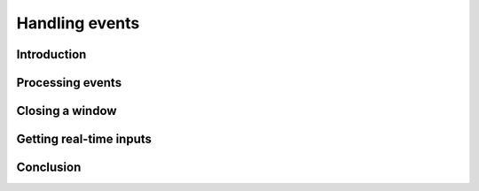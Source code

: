Handling events
===============

Introduction
------------

Processing events
-----------------

Closing a window
----------------

Getting real-time inputs
------------------------

Conclusion
----------

..
        In the previous tutorial, we learned how to open a window but we had no way to stop the application. Here, we'll learn how to catch window events and handle them properly.
        Getting events

        Basically, there are two ways of receiving events in a windowing system :

            You can ask the window for waiting events at each loop ; this is called "polling"
            You can give to the window a pointer to a function and then wait for the window to call it when it receives an event ; this is called, hum... "using callback functions"

        SFML uses a polling system for getting events. That is, you must ask events to the window at each loop. The function to use is GetEvent, which fills an instance of sf::Event and returns true if there was an event waiting, or returns false if events stack was empty.

        // Remember that App is an instance of sf::Window

        sf::Event Event;
        if (App.GetEvent(Event))
        {
            // Process event
        }

        But there can be more than one event to get at each frame (events are stored in a stack at each frame, and getting an event pops the top of this stack), and if you only get one, events may accumulate and never get processed.
        The proper way to get all waiting events at each frame is to loop until we have all of them :

        sf::Event Event;
        while (App.GetEvent(Event))
        {
            // Process event
        }

        "Hey, but wait a minute... where should I put this piece of code, by the way ?".
        As events should be processed at each frame, you should put event handling on top of the main loop :

        while (Running)
        {
            sf::Event Event;
            while (App.GetEvent(Event))
            {
                // Process event
            }

            App.Display();
        }

        Processing events

        The first thing to do when you get an event is to check its type, in its Type member. SFML defines the following types of events, all in the scope of the sf::Event structure :

            Closed
            Resized
            LostFocus
            GainedFocus
            TextEntered
            KeyPressed
            KeyReleased
            MouseWheelMoved
            MouseButtonPressed
            MouseButtonReleased
            MouseMoved
            MouseEntered
            MouseLeft
            JoyButtonPressed
            JoyButtonReleased
            JoyMoved

        Depending on the type of event, the event instance will be filled with different parameters :

            Size events (Resized)
                Event.Size.Width contains the new window width, in pixels
                Event.Size.Height contains the new window height, in pixels
            Text events (TextEntered)
                Event.Text.Unicode contains the UTF-32 code of the character that has been entered
            Key events (KeyPressed, KeyReleased)
                Event.Key.Code contains the code of the key that was pressed / released
                Event.Key.Alt tells whether or not Alt key is pressed
                Event.Key.Control tells whether or not Control key is pressed
                Event.Key.Shift tells whether or not Shift key is pressed
            Mouse buttons events (MouseButtonPressed, MouseButtonReleased)
                Event.MouseButton.Button contains the buttons that is pressed / released
                Event.MouseButton.X contains the current X position of the mouse cursor, in local coordinates
                Event.MouseButton.Y contains the current Y position of the mouse cursor, in local coordinates
            Mouse move events (MouseMoved)
                Event.MouseMove.X contains the new X position of the mouse cursor, in local coordinates
                Event.MouseMove.Y contains the new Y position of the mouse cursor, in local coordinates
            Mouse wheel events (MouseWheelMoved)
                Event.MouseWheel.Delta contains the mouse wheel move (positive if forward, negative if backward)
            Joystick buttons events (JoyButtonPressed, JoyButtonReleased)
                Event.JoyButton.JoystickId contains the index of the joystick (can be 0 or 1)
                Event.JoyButton.Button contains the index of the button that is pressed / released, in the range [0, 15]
            Joystick move events (JoyMoved)
                Event.JoyMove.JoystickId contains the index of the joystick (can be 0 or 1)
                Event.JoyMove.Axis contains the moved axis
                Event.JoyMove.Position contains the current position on the axis, in the range [-100, 100] (except POV which is in [0, 360])

        Key codes are specific to SFML. Every keyboard key is associated to a constant, defined in Events.hpp. For example, key F5 is defined by the sf::Key::F5 constant. For characters and numbers, the constant match the ASCII code, this means that both 'a' and sf::Key::A map to the 'A' key.

        The mouse buttons codes follow the same rule. Five constants are defined : sf::Mouse::Left, sf::Mouse::Right, sf::Mouse::Middle (the wheel button), sf::Mouse::XButton1 and sf::Mouse::XButton2.

        Finally, joystick axes are defined as follows : sf::Joy::AxisX, sf::Joy::AxisY, sf::Joy::AxisZ, sf::Joy::AxisR, sf::Joy::AxisU, sf::Joy::AxisV, and sf::Joy::AxisPOV.

        So... let's go back to our application, and add some code to handle events. We will add something to stop the application when the user closes the window, or when he presses the escape key :

        sf::Event Event;
        while (App.GetEvent(Event))
        {
            // Window closed
            if (Event.Type == sf::Event::Closed)
                Running = false;

            // Escape key pressed
            if ((Event.Type == sf::Event::KeyPressed) && (Event.Key.Code == sf::Key::Escape))
                Running = false;
        }

        Closing a window

        If you have played around a bit with SFML windows, you have probably noticed that clicking the close box will generate a Closed event, but won't destroy the window. This is to allow users to add custom code before doing it (asking for save, etc.), or cancel it. To actually close a window, you must either destroy the sf::Window instance or call its Close() function.
        To know if a window is opened (ie. has been created), you can call the IsOpened() function.

        Now, our main loop can look much better :

        while (App.IsOpened())
        {
            sf::Event Event;
            while (App.GetEvent(Event))
            {
                // Window closed
                if (Event.Type == sf::Event::Closed)
                    App.Close();

                // Escape key pressed
                if ((Event.Type == sf::Event::KeyPressed) && (Event.Key.Code == sf::Key::Escape))
                    App.Close();
            }
        }

        Getting real-time inputs

        This event system is good enough for reacting to events like window closing, or a single key press. But if you want to handle, for example, the continous motion of a character when you press an arrow key, then you will soon see that there is a problem : there will be a delay between each movement, the delay defined by the operating system when you keep on pressing a key.

        A better strategy for this is to set a boolean variable to true when the key is pressed, and clear it when the key is released. Then at each loop, if the boolean is set, you move your character. However it can become annoying to use extra variables for this, especially when you have a lot of them. That's why SFML provides easy access to real-time input, with the sf::Input class.

        sf::Input instances cannot live by themselves, they must be attached to a window. In fact, each sf::Window manages its own sf::Input instance, and you just have to get it when you want. Getting a reference to the input associated to a window is done by the function GetInput :

        const sf::Input& Input = App.GetInput();

        Then, you can use the sf::Input instance to get mouse, keyboard and joysticks state at any time :

        bool         LeftKeyDown     = Input.IsKeyDown(sf::Key::Left);
        bool         RightButtonDown = Input.IsMouseButtonDown(sf::Mouse::Right);
        bool         Joy0Button1Down = Input.IsJoystickButtonDown(0, 1);
        unsigned int MouseX          = Input.GetMouseX();
        unsigned int MouseY          = Input.GetMouseY();
        float        Joystick1X      = Input.GetJoystickAxis(1, sf::Joy::AxisX);
        float        Joystick1Y      = Input.GetJoystickAxis(1, sf::Joy::AxisY);
        float        Joystick1POV    = Input.GetJoystickAxis(1, sf::Joy::AxisPOV);

        Conclusion

        In this tutorial you have learned how to handle windows inputs, and how to get real-time keyboard and mouse state. But to build a real-time application, you need to handle properly something else : time. So let's have a look at a quick tutorial about time handling with SFML ! 
